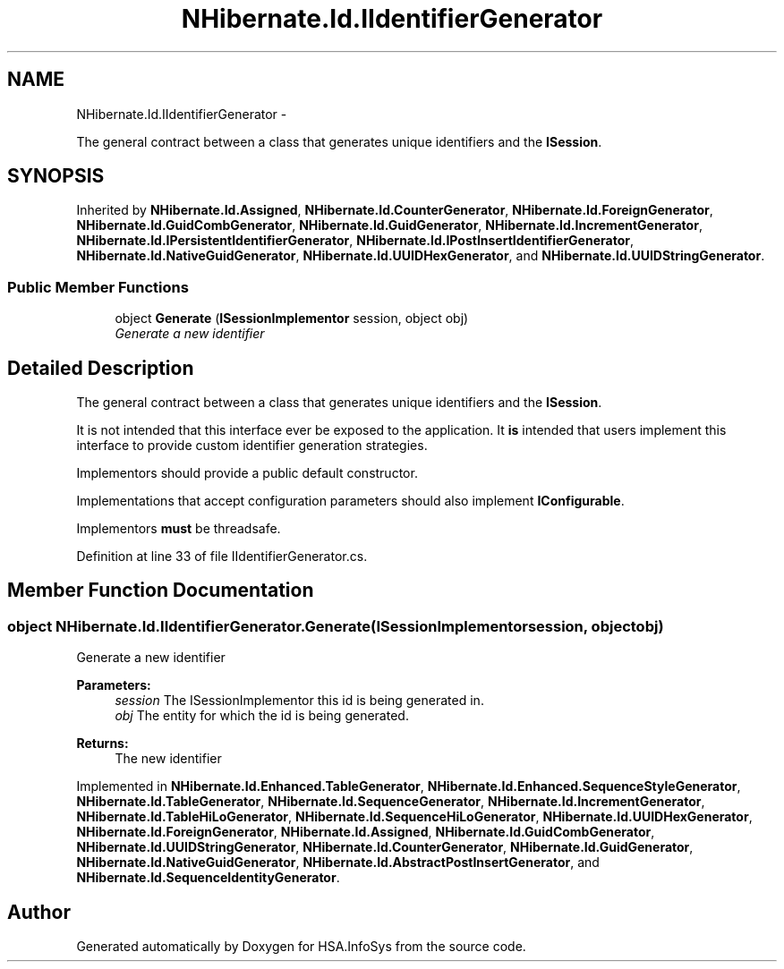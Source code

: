 .TH "NHibernate.Id.IIdentifierGenerator" 3 "Fri Jul 5 2013" "Version 1.0" "HSA.InfoSys" \" -*- nroff -*-
.ad l
.nh
.SH NAME
NHibernate.Id.IIdentifierGenerator \- 
.PP
The general contract between a class that generates unique identifiers and the \fBISession\fP\&.  

.SH SYNOPSIS
.br
.PP
.PP
Inherited by \fBNHibernate\&.Id\&.Assigned\fP, \fBNHibernate\&.Id\&.CounterGenerator\fP, \fBNHibernate\&.Id\&.ForeignGenerator\fP, \fBNHibernate\&.Id\&.GuidCombGenerator\fP, \fBNHibernate\&.Id\&.GuidGenerator\fP, \fBNHibernate\&.Id\&.IncrementGenerator\fP, \fBNHibernate\&.Id\&.IPersistentIdentifierGenerator\fP, \fBNHibernate\&.Id\&.IPostInsertIdentifierGenerator\fP, \fBNHibernate\&.Id\&.NativeGuidGenerator\fP, \fBNHibernate\&.Id\&.UUIDHexGenerator\fP, and \fBNHibernate\&.Id\&.UUIDStringGenerator\fP\&.
.SS "Public Member Functions"

.in +1c
.ti -1c
.RI "object \fBGenerate\fP (\fBISessionImplementor\fP session, object obj)"
.br
.RI "\fIGenerate a new identifier \fP"
.in -1c
.SH "Detailed Description"
.PP 
The general contract between a class that generates unique identifiers and the \fBISession\fP\&. 

It is not intended that this interface ever be exposed to the application\&. It \fBis\fP intended that users implement this interface to provide custom identifier generation strategies\&. 
.PP
Implementors should provide a public default constructor\&. 
.PP
Implementations that accept configuration parameters should also implement \fBIConfigurable\fP\&. 
.PP
Implementors \fBmust\fP be threadsafe\&. 
.PP
Definition at line 33 of file IIdentifierGenerator\&.cs\&.
.SH "Member Function Documentation"
.PP 
.SS "object NHibernate\&.Id\&.IIdentifierGenerator\&.Generate (\fBISessionImplementor\fPsession, objectobj)"

.PP
Generate a new identifier 
.PP
\fBParameters:\fP
.RS 4
\fIsession\fP The ISessionImplementor this id is being generated in\&.
.br
\fIobj\fP The entity for which the id is being generated\&.
.RE
.PP
\fBReturns:\fP
.RS 4
The new identifier
.RE
.PP

.PP
Implemented in \fBNHibernate\&.Id\&.Enhanced\&.TableGenerator\fP, \fBNHibernate\&.Id\&.Enhanced\&.SequenceStyleGenerator\fP, \fBNHibernate\&.Id\&.TableGenerator\fP, \fBNHibernate\&.Id\&.SequenceGenerator\fP, \fBNHibernate\&.Id\&.IncrementGenerator\fP, \fBNHibernate\&.Id\&.TableHiLoGenerator\fP, \fBNHibernate\&.Id\&.SequenceHiLoGenerator\fP, \fBNHibernate\&.Id\&.UUIDHexGenerator\fP, \fBNHibernate\&.Id\&.ForeignGenerator\fP, \fBNHibernate\&.Id\&.Assigned\fP, \fBNHibernate\&.Id\&.GuidCombGenerator\fP, \fBNHibernate\&.Id\&.UUIDStringGenerator\fP, \fBNHibernate\&.Id\&.CounterGenerator\fP, \fBNHibernate\&.Id\&.GuidGenerator\fP, \fBNHibernate\&.Id\&.NativeGuidGenerator\fP, \fBNHibernate\&.Id\&.AbstractPostInsertGenerator\fP, and \fBNHibernate\&.Id\&.SequenceIdentityGenerator\fP\&.

.SH "Author"
.PP 
Generated automatically by Doxygen for HSA\&.InfoSys from the source code\&.
